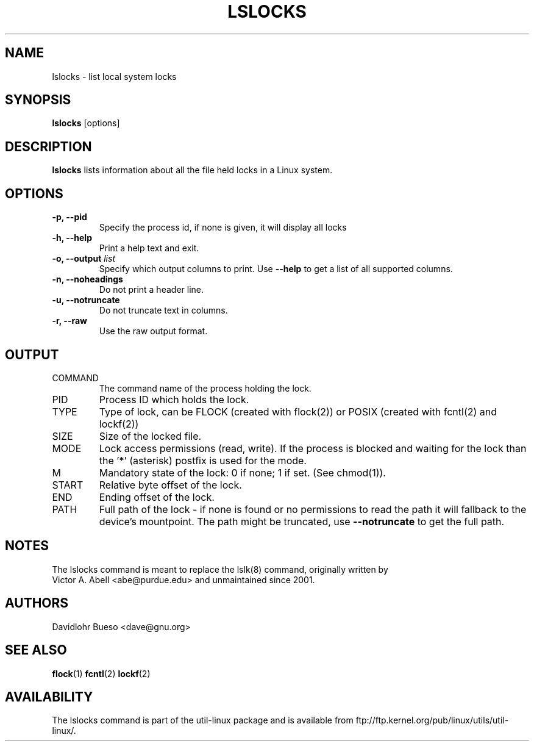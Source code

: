 .\" lslocks.8 --
.\" Copyright 2012 Davidlohr Bueso <dave@gnu.org>
.\" May be distributed under the GNU General Public License

.TH LSLOCKS 8 "February 2012" "util-linux" "System Administration"
.SH NAME
lslocks \-
list local system locks
.SH SYNOPSIS
.B lslocks
.RB [options]

.SH DESCRIPTION
.B lslocks
lists information about all the file held locks in a Linux system.

.SH OPTIONS
.IP "\fB\-p, \-\-pid\fP"
Specify the process id, if none is given, it will display all locks
.IP "\fB\-h, \-\-help\fP"
Print a help text and exit.
.IP "\fB\-o, \-\-output \fIlist\fP"
Specify which output columns to print. Use
.B "--help"
to get a list of all supported columns.
.IP "\fB\-n, \-\-noheadings\fP"
Do not print a header line.
.IP "\fB\-u, \-\-notruncate\fP"
Do not truncate text in columns.
.IP "\fB\-r, \-\-raw\fP"
Use the raw output format.

.SH OUTPUT
.IP "COMMAND"
The command name of the process holding the lock.

.IP "PID"
Process ID which holds the lock.

.IP "TYPE"
Type of lock, can be FLOCK (created with flock(2)) or POSIX (created with fcntl(2) and lockf(2))

.IP "SIZE"
Size of the locked file.

.IP "MODE"
Lock access permissions (read, write). If the process is blocked and waiting for the lock
than the '*' (asterisk) postfix is used for the mode.
.IP "M"
Mandatory state of the lock: 0 if none; 1 if set.  (See chmod(1)).

.IP "START"
Relative byte offset of the lock.

.IP "END"
Ending offset of the lock.

.IP "PATH"
Full path of the lock - if none is found or no permissions to read the path it
will fallback to the device's mountpoint. The path might be truncated, use
.B "--notruncate"
to get the full path.

.SH NOTES
.nf
The lslocks command is meant to replace the lslk(8) command, originally written by
Victor A. Abell <abe@purdue.edu> and unmaintained since 2001.
.fi

.SH AUTHORS
.nf
Davidlohr Bueso <dave@gnu.org>
.fi

.SH "SEE ALSO"
.BR flock (1)
.BR fcntl (2)
.BR lockf (2)

.SH AVAILABILITY
The lslocks command is part of the util-linux package and is available from
ftp://ftp.kernel.org/pub/linux/utils/util-linux/.
